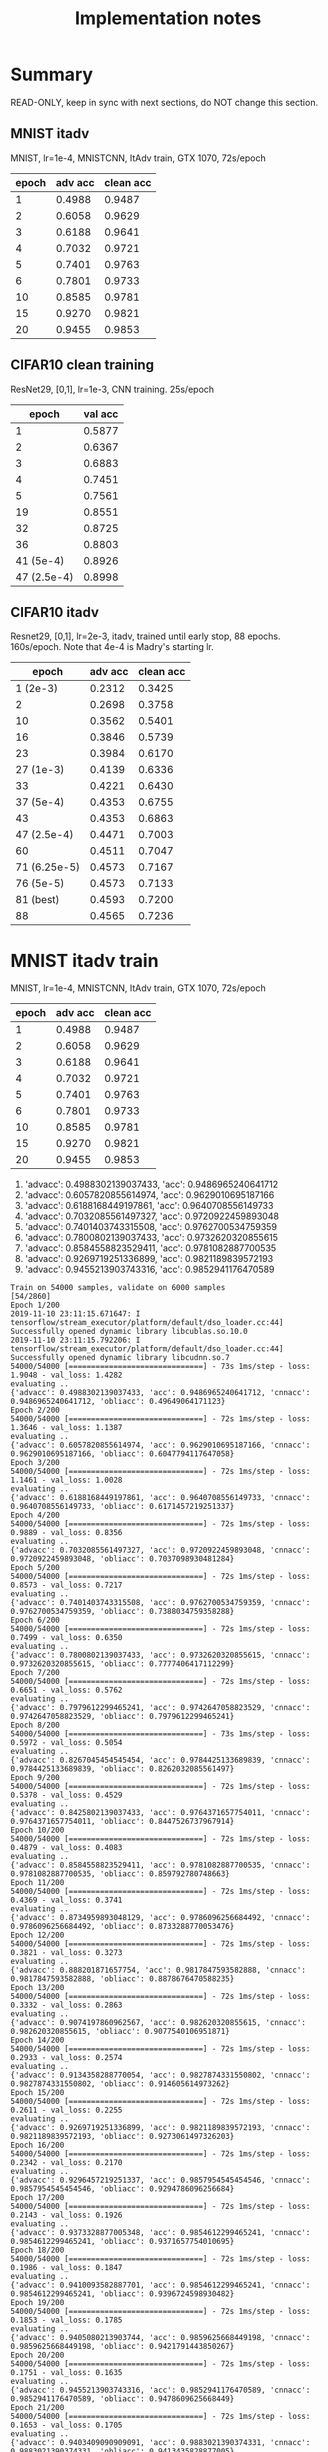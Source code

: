 #+TITLE: Implementation notes

* Summary
READ-ONLY, keep in sync with next sections, do NOT change this section.

** MNIST itadv
MNIST, lr=1e-4, MNISTCNN, ItAdv train, GTX 1070, 72s/epoch

| epoch | adv acc | clean acc |
|-------+---------+-----------|
|     1 |  0.4988 |    0.9487 |
|     2 |  0.6058 |    0.9629 |
|     3 |  0.6188 |    0.9641 |
|     4 |  0.7032 |    0.9721 |
|     5 |  0.7401 |    0.9763 |
|     6 |  0.7801 |    0.9733 |
|    10 |  0.8585 |    0.9781 |
|    15 |  0.9270 |    0.9821 |
|    20 |  0.9455 |    0.9853 |

** CIFAR10 clean training

ResNet29, [0,1], lr=1e-3, CNN training. 25s/epoch

|       epoch | val acc |
|-------------+---------|
|           1 |  0.5877 |
|           2 |  0.6367 |
|           3 |  0.6883 |
|           4 |  0.7451 |
|           5 |  0.7561 |
|          19 |  0.8551 |
|          32 |  0.8725 |
|          36 |  0.8803 |
|-------------+---------|
|   41 (5e-4) |  0.8926 |
| 47 (2.5e-4) |  0.8998 |

** CIFAR10 itadv

Resnet29, [0,1], lr=2e-3, itadv, trained until early stop, 88
epochs. 160s/epoch. Note that 4e-4 is Madry's starting lr.


|        epoch | adv acc | clean acc |
|--------------+---------+-----------|
|     1 (2e-3) |  0.2312 |    0.3425 |
|            2 |  0.2698 |    0.3758 |
|           10 |  0.3562 |    0.5401 |
|           16 |  0.3846 |    0.5739 |
|           23 |  0.3984 |    0.6170 |
|--------------+---------+-----------|
|    27 (1e-3) |  0.4139 |    0.6336 |
|           33 |  0.4221 |    0.6430 |
|--------------+---------+-----------|
|    37 (5e-4) |  0.4353 |    0.6755 |
|           43 |  0.4353 |    0.6863 |
|--------------+---------+-----------|
|  47 (2.5e-4) |  0.4471 |    0.7003 |
|           60 |  0.4511 |    0.7047 |
|--------------+---------+-----------|
| 71 (6.25e-5) |  0.4573 |    0.7167 |
|--------------+---------+-----------|
|    76 (5e-5) |  0.4573 |    0.7133 |
|    81 (best) |  0.4593 |    0.7200 |
|           88 |  0.4565 |    0.7236 |


* MNIST itadv train

MNIST, lr=1e-4, MNISTCNN, ItAdv train, GTX 1070, 72s/epoch

| epoch | adv acc | clean acc |
|-------+---------+-----------|
|     1 |  0.4988 |    0.9487 |
|     2 |  0.6058 |    0.9629 |
|     3 |  0.6188 |    0.9641 |
|     4 |  0.7032 |    0.9721 |
|     5 |  0.7401 |    0.9763 |
|     6 |  0.7801 |    0.9733 |
|    10 |  0.8585 |    0.9781 |
|    15 |  0.9270 |    0.9821 |
|    20 |  0.9455 |    0.9853 |

1. 'advacc': 0.4988302139037433, 'acc': 0.9486965240641712
2. 'advacc': 0.6057820855614974, 'acc': 0.9629010695187166
3. 'advacc': 0.6188168449197861, 'acc': 0.9640708556149733
4. 'advacc': 0.7032085561497327, 'acc': 0.9720922459893048
5. 'advacc': 0.7401403743315508, 'acc': 0.9762700534759359
6. 'advacc': 0.7800802139037433, 'acc': 0.9732620320855615
10. 'advacc': 0.8584558823529411, 'acc': 0.9781082887700535
15. 'advacc': 0.9269719251336899, 'acc': 0.9821189839572193
20. 'advacc': 0.9455213903743316, 'acc': 0.9852941176470589

#+begin_example
Train on 54000 samples, validate on 6000 samples                                                                                                                                     [54/2860]
Epoch 1/200
2019-11-10 23:11:15.671647: I tensorflow/stream_executor/platform/default/dso_loader.cc:44] Successfully opened dynamic library libcublas.so.10.0
2019-11-10 23:11:15.792206: I tensorflow/stream_executor/platform/default/dso_loader.cc:44] Successfully opened dynamic library libcudnn.so.7
54000/54000 [==============================] - 73s 1ms/step - loss: 1.9048 - val_loss: 1.4282
evaluating ..
{'advacc': 0.4988302139037433, 'acc': 0.9486965240641712, 'cnnacc': 0.9486965240641712, 'obliacc': 0.49649064171123}
Epoch 2/200
54000/54000 [==============================] - 72s 1ms/step - loss: 1.3646 - val_loss: 1.1387
evaluating ..
{'advacc': 0.6057820855614974, 'acc': 0.9629010695187166, 'cnnacc': 0.9629010695187166, 'obliacc': 0.6047794117647058}
Epoch 3/200
54000/54000 [==============================] - 72s 1ms/step - loss: 1.1461 - val_loss: 1.0028
evaluating ..
{'advacc': 0.6188168449197861, 'acc': 0.9640708556149733, 'cnnacc': 0.9640708556149733, 'obliacc': 0.6171457219251337}
Epoch 4/200
54000/54000 [==============================] - 72s 1ms/step - loss: 0.9889 - val_loss: 0.8356
evaluating ..
{'advacc': 0.7032085561497327, 'acc': 0.9720922459893048, 'cnnacc': 0.9720922459893048, 'obliacc': 0.7037098930481284}
Epoch 5/200
54000/54000 [==============================] - 72s 1ms/step - loss: 0.8573 - val_loss: 0.7217
evaluating ..
{'advacc': 0.7401403743315508, 'acc': 0.9762700534759359, 'cnnacc': 0.9762700534759359, 'obliacc': 0.7388034759358288}
Epoch 6/200
54000/54000 [==============================] - 72s 1ms/step - loss: 0.7499 - val_loss: 0.6350
evaluating ..
{'advacc': 0.7800802139037433, 'acc': 0.9732620320855615, 'cnnacc': 0.9732620320855615, 'obliacc': 0.7777406417112299}
Epoch 7/200
54000/54000 [==============================] - 72s 1ms/step - loss: 0.6651 - val_loss: 0.5762
evaluating ..
{'advacc': 0.7979612299465241, 'acc': 0.9742647058823529, 'cnnacc': 0.9742647058823529, 'obliacc': 0.7979612299465241}
Epoch 8/200
54000/54000 [==============================] - 73s 1ms/step - loss: 0.5972 - val_loss: 0.5054
evaluating ..
{'advacc': 0.8267045454545454, 'acc': 0.9784425133689839, 'cnnacc': 0.9784425133689839, 'obliacc': 0.8262032085561497}
Epoch 9/200
54000/54000 [==============================] - 72s 1ms/step - loss: 0.5378 - val_loss: 0.4529
evaluating ..
{'advacc': 0.8425802139037433, 'acc': 0.9764371657754011, 'cnnacc': 0.9764371657754011, 'obliacc': 0.8447526737967914}
Epoch 10/200
54000/54000 [==============================] - 72s 1ms/step - loss: 0.4879 - val_loss: 0.4083
evaluating ..
{'advacc': 0.8584558823529411, 'acc': 0.9781082887700535, 'cnnacc': 0.9781082887700535, 'obliacc': 0.859792780748663}
Epoch 11/200
54000/54000 [==============================] - 72s 1ms/step - loss: 0.4369 - val_loss: 0.3741
evaluating ..
{'advacc': 0.8734959893048129, 'acc': 0.9786096256684492, 'cnnacc': 0.9786096256684492, 'obliacc': 0.8733288770053476}
Epoch 12/200
54000/54000 [==============================] - 72s 1ms/step - loss: 0.3821 - val_loss: 0.3273
evaluating ..
{'advacc': 0.888201871657754, 'acc': 0.9817847593582888, 'cnnacc': 0.9817847593582888, 'obliacc': 0.8878676470588235}
Epoch 13/200
54000/54000 [==============================] - 72s 1ms/step - loss: 0.3332 - val_loss: 0.2863
evaluating ..
{'advacc': 0.9074197860962567, 'acc': 0.982620320855615, 'cnnacc': 0.982620320855615, 'obliacc': 0.9077540106951871}
Epoch 14/200
54000/54000 [==============================] - 72s 1ms/step - loss: 0.2933 - val_loss: 0.2574
evaluating ..
{'advacc': 0.9134358288770054, 'acc': 0.9827874331550802, 'cnnacc': 0.9827874331550802, 'obliacc': 0.914605614973262}
Epoch 15/200
54000/54000 [==============================] - 72s 1ms/step - loss: 0.2611 - val_loss: 0.2255
evaluating ..
{'advacc': 0.9269719251336899, 'acc': 0.9821189839572193, 'cnnacc': 0.9821189839572193, 'obliacc': 0.9273061497326203}
Epoch 16/200
54000/54000 [==============================] - 72s 1ms/step - loss: 0.2342 - val_loss: 0.2170
evaluating ..
{'advacc': 0.9296457219251337, 'acc': 0.9857954545454546, 'cnnacc': 0.9857954545454546, 'obliacc': 0.9294786096256684}
Epoch 17/200
54000/54000 [==============================] - 72s 1ms/step - loss: 0.2143 - val_loss: 0.1926
evaluating ..
{'advacc': 0.9373328877005348, 'acc': 0.9854612299465241, 'cnnacc': 0.9854612299465241, 'obliacc': 0.9371657754010695}
Epoch 18/200
54000/54000 [==============================] - 72s 1ms/step - loss: 0.1986 - val_loss: 0.1847
evaluating ..
{'advacc': 0.9410093582887701, 'acc': 0.9854612299465241, 'cnnacc': 0.9854612299465241, 'obliacc': 0.9396724598930482}
Epoch 19/200
54000/54000 [==============================] - 72s 1ms/step - loss: 0.1853 - val_loss: 0.1785
evaluating ..
{'advacc': 0.9405080213903744, 'acc': 0.9859625668449198, 'cnnacc': 0.9859625668449198, 'obliacc': 0.9421791443850267}
Epoch 20/200
54000/54000 [==============================] - 72s 1ms/step - loss: 0.1751 - val_loss: 0.1635
evaluating ..
{'advacc': 0.9455213903743316, 'acc': 0.9852941176470589, 'cnnacc': 0.9852941176470589, 'obliacc': 0.9478609625668449}
Epoch 21/200
54000/54000 [==============================] - 72s 1ms/step - loss: 0.1653 - val_loss: 0.1705
evaluating ..
{'advacc': 0.9403409090909091, 'acc': 0.9883021390374331, 'cnnacc': 0.9883021390374331, 'obliacc': 0.9413435828877005}
#+end_example

* CIFAR10 clean training

ResNet29, [0,1], lr=1e-3, CNN training. 25s/epoch

|       epoch | val acc |
|-------------+---------|
|           1 |  0.5877 |
|           2 |  0.6367 |
|           3 |  0.6883 |
|           4 |  0.7451 |
|           5 |  0.7561 |
|          19 |  0.8551 |
|          32 |  0.8725 |
|          36 |  0.8803 |
|-------------+---------|
|   41 (5e-4) |  0.8926 |
| 47 (2.5e-4) |  0.8998 |


#+begin_example
Training CNN ..
Epoch 1/100
2019-11-11 00:43:36.578144: I tensorflow/stream_executor/platform/default/dso_loader.cc:44] Successfully opened dynamic library libcublas.so.10.0
2019-11-11 00:43:36.699025: I tensorflow/stream_executor/platform/default/dso_loader.cc:44] Successfully opened dynamic library libcudnn.so.7
352/352 [==============================] - 29s 82ms/step - loss: 1.9791 - acc: 0.4671 - val_loss: 1.6090 - val_acc: 0.5877
Epoch 2/100
352/352 [==============================] - 25s 70ms/step - loss: 1.5147 - acc: 0.6096 - val_loss: 1.3841 - val_acc: 0.6367
Epoch 3/100
352/352 [==============================] - 25s 70ms/step - loss: 1.3245 - acc: 0.6613 - val_loss: 1.2141 - val_acc: 0.6883
Epoch 4/100
352/352 [==============================] - 25s 71ms/step - loss: 1.1883 - acc: 0.7021 - val_loss: 1.0623 - val_acc: 0.7451
Epoch 5/100
352/352 [==============================] - 26s 73ms/step - loss: 1.0824 - acc: 0.7349 - val_loss: 1.0019 - val_acc: 0.7561
Epoch 6/100
352/352 [==============================] - 25s 71ms/step - loss: 1.0061 - acc: 0.7591 - val_loss: 0.9417 - val_acc: 0.7799
Epoch 7/100
352/352 [==============================] - 25s 70ms/step - loss: 0.9415 - acc: 0.7804 - val_loss: 0.8922 - val_acc: 0.7852
Epoch 8/100
352/352 [==============================] - 25s 70ms/step - loss: 0.8970 - acc: 0.7940 - val_loss: 0.8488 - val_acc: 0.7975
Epoch 9/100
352/352 [==============================] - 25s 70ms/step - loss: 0.8520 - acc: 0.8052 - val_loss: 0.8246 - val_acc: 0.8080
Epoch 10/100
352/352 [==============================] - 25s 70ms/step - loss: 0.8167 - acc: 0.8162 - val_loss: 0.7933 - val_acc: 0.8176
Epoch 11/100                                                                                                                                                                         [54/3080]
352/352 [==============================] - 25s 70ms/step - loss: 0.7874 - acc: 0.8250 - val_loss: 0.7685 - val_acc: 0.8164
Epoch 12/100
352/352 [==============================] - 25s 71ms/step - loss: 0.7636 - acc: 0.8298 - val_loss: 0.7399 - val_acc: 0.8289
Epoch 13/100
352/352 [==============================] - 25s 71ms/step - loss: 0.7465 - acc: 0.8356 - val_loss: 0.7551 - val_acc: 0.8211
Epoch 14/100
352/352 [==============================] - 25s 71ms/step - loss: 0.7190 - acc: 0.8431 - val_loss: 0.7266 - val_acc: 0.8311
Epoch 15/100
352/352 [==============================] - 25s 71ms/step - loss: 0.7064 - acc: 0.8469 - val_loss: 0.7193 - val_acc: 0.8340
Epoch 16/100
352/352 [==============================] - 25s 72ms/step - loss: 0.6898 - acc: 0.8519 - val_loss: 0.6852 - val_acc: 0.8406
Epoch 17/100
352/352 [==============================] - 25s 72ms/step - loss: 0.6673 - acc: 0.8593 - val_loss: 0.6858 - val_acc: 0.8459
Epoch 18/100
352/352 [==============================] - 26s 73ms/step - loss: 0.6627 - acc: 0.8596 - val_loss: 0.6842 - val_acc: 0.8479
Epoch 19/100
352/352 [==============================] - 25s 72ms/step - loss: 0.6456 - acc: 0.8633 - val_loss: 0.6532 - val_acc: 0.8551
Epoch 20/100
352/352 [==============================] - 25s 72ms/step - loss: 0.6322 - acc: 0.8686 - val_loss: 0.6663 - val_acc: 0.8488
Epoch 21/100
352/352 [==============================] - 25s 71ms/step - loss: 0.6209 - acc: 0.8705 - val_loss: 0.6652 - val_acc: 0.8492
Epoch 22/100
352/352 [==============================] - 25s 70ms/step - loss: 0.6160 - acc: 0.8716 - val_loss: 0.6691 - val_acc: 0.8490
Epoch 23/100
352/352 [==============================] - 25s 70ms/step - loss: 0.6057 - acc: 0.8743 - val_loss: 0.6428 - val_acc: 0.8598
Epoch 24/100
352/352 [==============================] - 25s 71ms/step - loss: 0.5901 - acc: 0.8808 - val_loss: 0.6492 - val_acc: 0.8559
Epoch 25/100
352/352 [==============================] - 25s 71ms/step - loss: 0.5860 - acc: 0.8814 - val_loss: 0.6317 - val_acc: 0.8545
Epoch 26/100
352/352 [==============================] - 25s 70ms/step - loss: 0.5842 - acc: 0.8805 - val_loss: 0.6253 - val_acc: 0.8531
Epoch 27/100
352/352 [==============================] - 25s 71ms/step - loss: 0.5673 - acc: 0.8866 - val_loss: 0.6214 - val_acc: 0.8652
Epoch 28/100
352/352 [==============================] - 25s 70ms/step - loss: 0.5644 - acc: 0.8873 - val_loss: 0.6152 - val_acc: 0.8607
Epoch 29/100
352/352 [==============================] - 25s 71ms/step - loss: 0.5594 - acc: 0.8890 - val_loss: 0.6426 - val_acc: 0.8607
Epoch 30/100
352/352 [==============================] - 25s 72ms/step - loss: 0.5530 - acc: 0.8911 - val_loss: 0.6093 - val_acc: 0.8709
Epoch 31/100
352/352 [==============================] - 25s 72ms/step - loss: 0.5413 - acc: 0.8938 - val_loss: 0.6106 - val_acc: 0.8668
Epoch 32/100
352/352 [==============================] - 25s 71ms/step - loss: 0.5361 - acc: 0.8944 - val_loss: 0.5932 - val_acc: 0.8725
Epoch 33/100
352/352 [==============================] - 25s 71ms/step - loss: 0.5295 - acc: 0.8979 - val_loss: 0.5969 - val_acc: 0.8744
Epoch 34/100
352/352 [==============================] - 25s 72ms/step - loss: 0.5260 - acc: 0.8991 - val_loss: 0.5853 - val_acc: 0.8766
Epoch 35/100
352/352 [==============================] - 25s 72ms/step - loss: 0.5262 - acc: 0.8986 - val_loss: 0.6231 - val_acc: 0.8676
Epoch 36/100
352/352 [==============================] - 25s 72ms/step - loss: 0.5185 - acc: 0.9011 - val_loss: 0.5846 - val_acc: 0.8803
Epoch 37/100
352/352 [==============================] - 25s 72ms/step - loss: 0.5168 - acc: 0.9012 - val_loss: 0.6062 - val_acc: 0.8684
Epoch 38/100
352/352 [==============================] - 25s 71ms/step - loss: 0.5078 - acc: 0.9046 - val_loss: 0.6204 - val_acc: 0.8605
Epoch 39/100
352/352 [==============================] - 25s 70ms/step - loss: 0.5082 - acc: 0.9052 - val_loss: 0.6036 - val_acc: 0.8631
Epoch 40/100
352/352 [==============================] - 25s 70ms/step - loss: 0.5048 - acc: 0.9046 - val_loss: 0.6020 - val_acc: 0.8705

Epoch 00040: ReduceLROnPlateau reducing learning rate to 0.0005000000237487257.
Epoch 41/100
352/352 [==============================] - 25s 71ms/step - loss: 0.4295 - acc: 0.9311 - val_loss: 0.5303 - val_acc: 0.8926
Epoch 42/100
352/352 [==============================] - 25s 70ms/step - loss: 0.4035 - acc: 0.9373 - val_loss: 0.5214 - val_acc: 0.8943
Epoch 43/100
352/352 [==============================] - 25s 70ms/step - loss: 0.3957 - acc: 0.9389 - val_loss: 0.5305 - val_acc: 0.8928
Epoch 44/100
352/352 [==============================] - 25s 70ms/step - loss: 0.3843 - acc: 0.9403 - val_loss: 0.5294 - val_acc: 0.8914
Epoch 45/100
352/352 [==============================] - 25s 71ms/step - loss: 0.3776 - acc: 0.9429 - val_loss: 0.5339 - val_acc: 0.8900
Epoch 46/100
352/352 [==============================] - 25s 70ms/step - loss: 0.3686 - acc: 0.9448 - val_loss: 0.5297 - val_acc: 0.8920

Epoch 00046: ReduceLROnPlateau reducing learning rate to 0.0002500000118743628.
Epoch 47/100
352/352 [==============================] - 25s 72ms/step - loss: 0.3301 - acc: 0.9556 - val_loss: 0.4967 - val_acc: 0.8998
Epoch 48/100
352/352 [==============================] - 25s 72ms/step - loss: 0.3143 - acc: 0.9617 - val_loss: 0.4995 - val_acc: 0.9008
Epoch 49/100
352/352 [==============================] - 25s 70ms/step - loss: 0.3061 - acc: 0.9628 - val_loss: 0.4930 - val_acc: 0.9016
Epoch 50/100
352/352 [==============================] - 25s 71ms/step - loss: 0.2991 - acc: 0.9644 - val_loss: 0.5061 - val_acc: 0.8959
#+end_example

* CIFAR10 itadv

Resnet29, [0,1], lr=2e-3, itadv, trained until early stop, 88
epochs. 160s/epoch. Note that 4e-4 is Madry's starting lr.


|        epoch | adv acc | clean acc |
|--------------+---------+-----------|
|     1 (2e-3) |  0.2312 |    0.3425 |
|            2 |  0.2698 |    0.3758 |
|           10 |  0.3562 |    0.5401 |
|           16 |  0.3846 |    0.5739 |
|           23 |  0.3984 |    0.6170 |
|--------------+---------+-----------|
|    27 (1e-3) |  0.4139 |    0.6336 |
|           33 |  0.4221 |    0.6430 |
|--------------+---------+-----------|
|    37 (5e-4) |  0.4353 |    0.6755 |
|           43 |  0.4353 |    0.6863 |
|--------------+---------+-----------|
|  47 (2.5e-4) |  0.4471 |    0.7003 |
|           60 |  0.4511 |    0.7047 |
|--------------+---------+-----------|
| 71 (6.25e-5) |  0.4573 |    0.7167 |
|--------------+---------+-----------|
|    76 (5e-5) |  0.4573 |    0.7133 |
|    81 (best) |  0.4593 |    0.7200 |
|           88 |  0.4565 |    0.7236 |


- epoch 1: 'advacc': 0.2311698717948718, 'acc': 0.3425480769230769
- epoch 2: 'advacc': 0.2698317307692308, 'acc': 0.37580128205128205
- epoch 10: 'advacc': 0.3561698717948718, 'acc': 0.5400641025641025
- epoch 16: 'advacc': 0.38461538461538464, 'acc': 0.5739182692307693
- epoch 23 (highest before lr reduce): 'advacc': 0.3984375, 'acc': 0.6169871794871795
- epoch 27 (lr reduced to 1e-3): 'advacc': 0.41386217948717946, 'acc': 0.633613782051282
- epoch 33: 'advacc': 0.42207532051282054, 'acc': 0.6430288461538461
- epoch 37 (lr reduced to 5e-4): 'advacc': 0.43529647435897434, 'acc': 0.6754807692307693
- epoch 43: 'advacc': 0.43529647435897434, 'acc': 0.6862980769230769
- epoch 47 (lr reduced to 2.5e-4): 'advacc': 0.44711538461538464, 'acc': 0.7003205128205128
- epoch 60: 'advacc': 0.4511217948717949, 'acc': 0.7047275641025641
- epoch 64 (lr reduced to 1.25e-4): 'advacc': 0.45592948717948717, 'acc': 0.7107371794871795
- epoch 71 (lr reduced to 0.625e-4): 'advacc': 0.4573317307692308, 'acc': 0.7167467948717948
- epoch 76 (lr reduced to 5e-5): 'advacc': 0.4573317307692308, 'acc': 0.7133413461538461
- epoch 81 (best): 'advacc': 0.4593349358974359, 'acc': 0.7199519230769231
- epoch 88: 'advacc': 0.45653044871794873, 'acc': 0.7235576923076923

#+begin_example
Trainng AdvAE saved_models/CIFAR10-resnet29-identityAE-ItAdv-AdvAE.hdf5 ..
!!!!!!! Training ItAdv models, setting CNN trainable
!!!!! Training on datagen with data augmentation
Epoch 1/200
2019-11-11 01:48:52.426497: I tensorflow/stream_executor/platform/default/dso_loader.cc:44] Successfully opened dynamic library libcublas.so.10.0
2019-11-11 01:48:52.544670: I tensorflow/stream_executor/platform/default/dso_loader.cc:44] Successfully opened dynamic library libcudnn.so.7
352/352 [==============================] - 167s 474ms/step - loss: 2.4792 - val_loss: 2.1857
evaluating ..
{'advacc': 0.2311698717948718, 'acc': 0.3425480769230769, 'cnnacc': 0.3425480769230769, 'obliacc': 0.2309695512820513}
Epoch 2/200
352/352 [==============================] - 160s 455ms/step - loss: 2.1418 - val_loss: 2.0547
evaluating ..
{'advacc': 0.2698317307692308, 'acc': 0.37580128205128205, 'cnnacc': 0.37580128205128205, 'obliacc': 0.26963141025641024}
Epoch 3/200
352/352 [==============================] - 160s 455ms/step - loss: 2.0596 - val_loss: 1.9764
evaluating ..
{'advacc': 0.281650641025641, 'acc': 0.41806891025641024, 'cnnacc': 0.41806891025641024, 'obliacc': 0.2824519230769231}
Epoch 4/200
352/352 [==============================] - 160s 455ms/step - loss: 2.0052 - val_loss: 1.9268
evaluating ..
{'advacc': 0.2994791666666667, 'acc': 0.4427083333333333, 'cnnacc': 0.4427083333333333, 'obliacc': 0.2994791666666667}
Epoch 5/200
352/352 [==============================] - 160s 455ms/step - loss: 1.9722 - val_loss: 1.9073
evaluating ..
{'advacc': 0.30128205128205127, 'acc': 0.45532852564102566, 'cnnacc': 0.45532852564102566, 'obliacc': 0.3016826923076923}
Epoch 6/200
352/352 [==============================] - 160s 455ms/step - loss: 1.9412 - val_loss: 1.8753
evaluating ..
{'advacc': 0.31430288461538464, 'acc': 0.4833733974358974, 'cnnacc': 0.4833733974358974, 'obliacc': 0.3145032051282051}
Epoch 7/200
352/352 [==============================] - 160s 455ms/step - loss: 1.9166 - val_loss: 1.8459
evaluating ..
{'advacc': 0.328525641025641, 'acc': 0.4905849358974359, 'cnnacc': 0.4905849358974359, 'obliacc': 0.3297275641025641}
Epoch 8/200
352/352 [==============================] - 160s 456ms/step - loss: 1.8991 - val_loss: 1.8128
evaluating ..
{'advacc': 0.33673878205128205, 'acc': 0.5032051282051282, 'cnnacc': 0.5032051282051282, 'obliacc': 0.3359375}
Epoch 9/200
352/352 [==============================] - 160s 455ms/step - loss: 1.8800 - val_loss: 1.8097
evaluating ..
{'advacc': 0.3423477564102564, 'acc': 0.5152243589743589, 'cnnacc': 0.5152243589743589, 'obliacc': 0.3425480769230769}
Epoch 10/200
352/352 [==============================] - 160s 456ms/step - loss: 1.8632 - val_loss: 1.7802
evaluating ..
{'advacc': 0.3561698717948718, 'acc': 0.5400641025641025, 'cnnacc': 0.5400641025641025, 'obliacc': 0.35496794871794873}
Epoch 11/200
352/352 [==============================] - 160s 455ms/step - loss: 1.8489 - val_loss: 1.7714
evaluating ..
{'advacc': 0.35376602564102566, 'acc': 0.5332532051282052, 'cnnacc': 0.5332532051282052, 'obliacc': 0.35396634615384615}
Epoch 12/200
352/352 [==============================] - 160s 456ms/step - loss: 1.8409 - val_loss: 1.7562
evaluating ..
{'advacc': 0.36217948717948717, 'acc': 0.5436698717948718, 'cnnacc': 0.5436698717948718, 'obliacc': 0.3623798076923077}
Epoch 13/200
352/352 [==============================] - 160s 455ms/step - loss: 1.8282 - val_loss: 1.7386
evaluating ..
{'advacc': 0.36378205128205127, 'acc': 0.5590945512820513, 'cnnacc': 0.5590945512820513, 'obliacc': 0.36498397435897434}
Epoch 14/200
352/352 [==============================] - 160s 455ms/step - loss: 1.8187 - val_loss: 1.7194
evaluating ..
{'advacc': 0.37319711538461536, 'acc': 0.5847355769230769, 'cnnacc': 0.5847355769230769, 'obliacc': 0.37279647435897434}
Epoch 15/200
352/352 [==============================] - 160s 455ms/step - loss: 1.8077 - val_loss: 1.7249
evaluating ..
{'advacc': 0.36498397435897434, 'acc': 0.5707131410256411, 'cnnacc': 0.5707131410256411, 'obliacc': 0.36538461538461536}
Epoch 16/200
352/352 [==============================] - 160s 455ms/step - loss: 1.8018 - val_loss: 1.7117
evaluating ..
{'advacc': 0.38461538461538464, 'acc': 0.5739182692307693, 'cnnacc': 0.5739182692307693, 'obliacc': 0.38501602564102566}
Epoch 17/200
352/352 [==============================] - 160s 455ms/step - loss: 1.7941 - val_loss: 1.7063
evaluating ..
{'advacc': 0.3764022435897436, 'acc': 0.563301282051282, 'cnnacc': 0.563301282051282, 'obliacc': 0.37720352564102566}
Epoch 18/200
352/352 [==============================] - 160s 455ms/step - loss: 1.7854 - val_loss: 1.7065
evaluating ..
{'advacc': 0.3717948717948718, 'acc': 0.5779246794871795, 'cnnacc': 0.5779246794871795, 'obliacc': 0.3703926282051282}
Epoch 19/200
352/352 [==============================] - 160s 455ms/step - loss: 1.7795 - val_loss: 1.7049
evaluating ..
{'advacc': 0.3766025641025641, 'acc': 0.5873397435897436, 'cnnacc': 0.5873397435897436, 'obliacc': 0.375400641025641}
Epoch 20/200
352/352 [==============================] - 160s 455ms/step - loss: 1.7737 - val_loss: 1.6928
evaluating ..
{'advacc': 0.38000801282051283, 'acc': 0.5933493589743589, 'cnnacc': 0.5933493589743589, 'obliacc': 0.3812099358974359}
Epoch 21/200
352/352 [==============================] - 160s 455ms/step - loss: 1.7669 - val_loss: 1.6682
evaluating ..
{'advacc': 0.3958333333333333, 'acc': 0.594551282051282, 'cnnacc': 0.594551282051282, 'obliacc': 0.39763621794871795}
Epoch 22/200
352/352 [==============================] - 160s 455ms/step - loss: 1.7634 - val_loss: 1.6811
evaluating ..
{'advacc': 0.38782051282051283, 'acc': 0.6049679487179487, 'cnnacc': 0.6049679487179487, 'obliacc': 0.3858173076923077}
Epoch 23/200
352/352 [==============================] - 160s 456ms/step - loss: 1.7567 - val_loss: 1.6620
evaluating ..
{'advacc': 0.3984375, 'acc': 0.6169871794871795, 'cnnacc': 0.6169871794871795, 'obliacc': 0.3974358974358974}
Epoch 24/200
352/352 [==============================] - 160s 456ms/step - loss: 1.7543 - val_loss: 1.6727
evaluating ..
{'advacc': 0.3922275641025641, 'acc': 0.6125801282051282, 'cnnacc': 0.6125801282051282, 'obliacc': 0.3920272435897436}
Epoch 25/200
352/352 [==============================] - 160s 455ms/step - loss: 1.7486 - val_loss: 1.6716
evaluating ..
{'advacc': 0.3932291666666667, 'acc': 0.602363782051282, 'cnnacc': 0.602363782051282, 'obliacc': 0.39443108974358976}
Epoch 26/200
352/352 [==============================] - 160s 455ms/step - loss: 1.7432 - val_loss: 1.6728

Epoch 00026: ReduceLROnPlateau reducing learning rate to 0.0010000000474974513.
evaluating ..
{'advacc': 0.39002403846153844, 'acc': 0.6177884615384616, 'cnnacc': 0.6177884615384616, 'obliacc': 0.39002403846153844}
Epoch 27/200
352/352 [==============================] - 160s 455ms/step - loss: 1.6911 - val_loss: 1.5999
evaluating ..
{'advacc': 0.41386217948717946, 'acc': 0.633613782051282, 'cnnacc': 0.633613782051282, 'obliacc': 0.41326121794871795}
Epoch 28/200
352/352 [==============================] - 160s 455ms/step - loss: 1.6782 - val_loss: 1.5953
evaluating ..
{'advacc': 0.4072516025641026, 'acc': 0.6338141025641025, 'cnnacc': 0.6338141025641025, 'obliacc': 0.40685096153846156}
Epoch 29/200
352/352 [==============================] - 160s 455ms/step - loss: 1.6727 - val_loss: 1.5948
evaluating ..
{'advacc': 0.4108573717948718, 'acc': 0.6358173076923077, 'cnnacc': 0.6358173076923077, 'obliacc': 0.4108573717948718}
Epoch 30/200
352/352 [==============================] - 160s 455ms/step - loss: 1.6656 - val_loss: 1.5914
evaluating ..
{'advacc': 0.4130608974358974, 'acc': 0.6290064102564102, 'cnnacc': 0.6290064102564102, 'obliacc': 0.41326121794871795}
Epoch 31/200
352/352 [==============================] - 160s 455ms/step - loss: 1.6580 - val_loss: 1.5843
evaluating ..
{'advacc': 0.41646634615384615, 'acc': 0.632011217948718, 'cnnacc': 0.632011217948718, 'obliacc': 0.4160657051282051}
Epoch 32/200
352/352 [==============================] - 160s 455ms/step - loss: 1.6537 - val_loss: 1.5693
evaluating ..
{'advacc': 0.4206730769230769, 'acc': 0.6582532051282052, 'cnnacc': 0.6582532051282052, 'obliacc': 0.4202724358974359}
Epoch 33/200
352/352 [==============================] - 160s 456ms/step - loss: 1.6499 - val_loss: 1.5681
evaluating ..
{'advacc': 0.42207532051282054, 'acc': 0.6430288461538461, 'cnnacc': 0.6430288461538461, 'obliacc': 0.4208733974358974}
Epoch 34/200
352/352 [==============================] - 160s 455ms/step - loss: 1.6436 - val_loss: 1.5684
evaluating ..
{'advacc': 0.4198717948717949, 'acc': 0.6588541666666666, 'cnnacc': 0.6588541666666666, 'obliacc': 0.41846955128205127}
Epoch 35/200
352/352 [==============================] - 160s 455ms/step - loss: 1.6425 - val_loss: 1.5686
evaluating ..
{'advacc': 0.42207532051282054, 'acc': 0.6522435897435898, 'cnnacc': 0.6522435897435898, 'obliacc': 0.4228766025641026}
Epoch 36/200
352/352 [==============================] - 160s 455ms/step - loss: 1.6425 - val_loss: 1.5694

Epoch 00036: ReduceLROnPlateau reducing learning rate to 0.0005000000237487257.
evaluating ..
{'advacc': 0.4192708333333333, 'acc': 0.6464342948717948, 'cnnacc': 0.6464342948717948, 'obliacc': 0.4202724358974359}
Epoch 37/200
352/352 [==============================] - 160s 455ms/step - loss: 1.5979 - val_loss: 1.5257
evaluating ..
{'advacc': 0.43529647435897434, 'acc': 0.6754807692307693, 'cnnacc': 0.6754807692307693, 'obliacc': 0.4364983974358974}
Epoch 38/200
352/352 [==============================] - 160s 455ms/step - loss: 1.5886 - val_loss: 1.5238
evaluating ..
{'advacc': 0.4332932692307692, 'acc': 0.6744791666666666, 'cnnacc': 0.6744791666666666, 'obliacc': 0.43369391025641024}
Epoch 39/200
352/352 [==============================] - 160s 456ms/step - loss: 1.5865 - val_loss: 1.5165
evaluating ..
{'advacc': 0.43569711538461536, 'acc': 0.6728766025641025, 'cnnacc': 0.6728766025641025, 'obliacc': 0.4358974358974359}
Epoch 40/200
352/352 [==============================] - 160s 455ms/step - loss: 1.5780 - val_loss: 1.5134
evaluating ..
{'advacc': 0.4310897435897436, 'acc': 0.6844951923076923, 'cnnacc': 0.6844951923076923, 'obliacc': 0.43149038461538464}
Epoch 41/200
352/352 [==============================] - 160s 456ms/step - loss: 1.5773 - val_loss: 1.5127
evaluating ..
{'advacc': 0.43309294871794873, 'acc': 0.6814903846153846, 'cnnacc': 0.6814903846153846, 'obliacc': 0.43309294871794873}
Epoch 42/200
352/352 [==============================] - 160s 455ms/step - loss: 1.5703 - val_loss: 1.5075
evaluating ..
{'advacc': 0.4385016025641026, 'acc': 0.6816907051282052, 'cnnacc': 0.6816907051282052, 'obliacc': 0.4389022435897436}
Epoch 43/200
352/352 [==============================] - 160s 455ms/step - loss: 1.5694 - val_loss: 1.5016
evaluating ..
{'advacc': 0.43529647435897434, 'acc': 0.6862980769230769, 'cnnacc': 0.6862980769230769, 'obliacc': 0.4358974358974359}
Epoch 44/200
352/352 [==============================] - 160s 455ms/step - loss: 1.5645 - val_loss: 1.5089
evaluating ..
{'advacc': 0.43369391025641024, 'acc': 0.6820913461538461, 'cnnacc': 0.6820913461538461, 'obliacc': 0.43469551282051283}
Epoch 45/200
352/352 [==============================] - 160s 455ms/step - loss: 1.5667 - val_loss: 1.5045
evaluating ..
{'advacc': 0.43349358974358976, 'acc': 0.6905048076923077, 'cnnacc': 0.6905048076923077, 'obliacc': 0.4326923076923077}
Epoch 46/200
352/352 [==============================] - 160s 455ms/step - loss: 1.5611 - val_loss: 1.5047

Epoch 00046: ReduceLROnPlateau reducing learning rate to 0.0002500000118743628.
evaluating ..
{'advacc': 0.4316907051282051, 'acc': 0.6754807692307693, 'cnnacc': 0.6754807692307693, 'obliacc': 0.43209134615384615}
Epoch 47/200
352/352 [==============================] - 160s 455ms/step - loss: 1.5294 - val_loss: 1.4807
evaluating ..
{'advacc': 0.44711538461538464, 'acc': 0.7003205128205128, 'cnnacc': 0.7003205128205128, 'obliacc': 0.4495192307692308}
Epoch 48/200
352/352 [==============================] - 160s 455ms/step - loss: 1.5251 - val_loss: 1.4783
evaluating ..
{'advacc': 0.4433092948717949, 'acc': 0.6979166666666666, 'cnnacc': 0.6979166666666666, 'obliacc': 0.44350961538461536}
Epoch 49/200
352/352 [==============================] - 160s 455ms/step - loss: 1.5202 - val_loss: 1.4778
evaluating ..
{'advacc': 0.44591346153846156, 'acc': 0.6973157051282052, 'cnnacc': 0.6973157051282052, 'obliacc': 0.44611378205128205}
Epoch 50/200
352/352 [==============================] - 160s 455ms/step - loss: 1.5171 - val_loss: 1.4744
evaluating ..
{'advacc': 0.44751602564102566, 'acc': 0.7049278846153846, 'cnnacc': 0.7049278846153846, 'obliacc': 0.4469150641025641}
Epoch 51/200
352/352 [==============================] - 160s 455ms/step - loss: 1.5137 - val_loss: 1.4716
evaluating ..
{'advacc': 0.44471153846153844, 'acc': 0.7025240384615384, 'cnnacc': 0.7025240384615384, 'obliacc': 0.44290865384615385}
Epoch 52/200
352/352 [==============================] - 160s 456ms/step - loss: 1.5126 - val_loss: 1.4749
evaluating ..
{'advacc': 0.4495192307692308, 'acc': 0.6989182692307693, 'cnnacc': 0.6989182692307693, 'obliacc': 0.4485176282051282}
Epoch 53/200
352/352 [==============================] - 160s 455ms/step - loss: 1.5089 - val_loss: 1.4710
evaluating ..
{'advacc': 0.44310897435897434, 'acc': 0.7073317307692307, 'cnnacc': 0.7073317307692307, 'obliacc': 0.4423076923076923}
Epoch 54/200
352/352 [==============================] - 160s 455ms/step - loss: 1.5066 - val_loss: 1.4675
evaluating ..
{'advacc': 0.4453125, 'acc': 0.7015224358974359, 'cnnacc': 0.7015224358974359, 'obliacc': 0.4467147435897436}
Epoch 55/200
352/352 [==============================] - 160s 456ms/step - loss: 1.5028 - val_loss: 1.4705
evaluating ..
{'advacc': 0.4439102564102564, 'acc': 0.702323717948718, 'cnnacc': 0.702323717948718, 'obliacc': 0.44511217948717946}
Epoch 56/200
352/352 [==============================] - 160s 455ms/step - loss: 1.5008 - val_loss: 1.4691
evaluating ..
{'advacc': 0.4501201923076923, 'acc': 0.703125, 'cnnacc': 0.703125, 'obliacc': 0.45072115384615385}
Epoch 57/200
352/352 [==============================] - 160s 455ms/step - loss: 1.4996 - val_loss: 1.4653
evaluating ..
{'advacc': 0.4495192307692308, 'acc': 0.7105368589743589, 'cnnacc': 0.7105368589743589, 'obliacc': 0.44971955128205127}
Epoch 58/200
352/352 [==============================] - 160s 455ms/step - loss: 1.4966 - val_loss: 1.4651
evaluating ..
{'advacc': 0.44751602564102566, 'acc': 0.7047275641025641, 'cnnacc': 0.7047275641025641, 'obliacc': 0.4467147435897436}
Epoch 59/200
352/352 [==============================] - 160s 455ms/step - loss: 1.4971 - val_loss: 1.4684
evaluating ..
{'advacc': 0.4469150641025641, 'acc': 0.6993189102564102, 'cnnacc': 0.6993189102564102, 'obliacc': 0.4485176282051282}
Epoch 60/200
352/352 [==============================] - 160s 455ms/step - loss: 1.4932 - val_loss: 1.4588
evaluating ..
{'advacc': 0.4511217948717949, 'acc': 0.7047275641025641, 'cnnacc': 0.7047275641025641, 'obliacc': 0.45132211538461536}
Epoch 61/200
352/352 [==============================] - 160s 455ms/step - loss: 1.4943 - val_loss: 1.4664
evaluating ..
{'advacc': 0.44471153846153844, 'acc': 0.7079326923076923, 'cnnacc': 0.7079326923076923, 'obliacc': 0.4441105769230769}
Epoch 62/200
352/352 [==============================] - 160s 456ms/step - loss: 1.4919 - val_loss: 1.4625
evaluating ..
{'advacc': 0.4485176282051282, 'acc': 0.7063301282051282, 'cnnacc': 0.7063301282051282, 'obliacc': 0.4485176282051282}
Epoch 63/200
352/352 [==============================] - 160s 455ms/step - loss: 1.4902 - val_loss: 1.4591

Epoch 00063: ReduceLROnPlateau reducing learning rate to 0.0001250000059371814.
evaluating ..
{'advacc': 0.44811698717948717, 'acc': 0.7089342948717948, 'cnnacc': 0.7089342948717948, 'obliacc': 0.44711538461538464}
Epoch 64/200
352/352 [==============================] - 160s 455ms/step - loss: 1.4716 - val_loss: 1.4486
evaluating ..
{'advacc': 0.45592948717948717, 'acc': 0.7107371794871795, 'cnnacc': 0.7107371794871795, 'obliacc': 0.45532852564102566}
Epoch 65/200
352/352 [==============================] - 160s 455ms/step - loss: 1.4687 - val_loss: 1.4514
evaluating ..
{'advacc': 0.452724358974359, 'acc': 0.7153445512820513, 'cnnacc': 0.7153445512820513, 'obliacc': 0.4547275641025641}
Epoch 66/200
352/352 [==============================] - 160s 455ms/step - loss: 1.4674 - val_loss: 1.4488
evaluating ..
{'advacc': 0.45252403846153844, 'acc': 0.7099358974358975, 'cnnacc': 0.7099358974358975, 'obliacc': 0.45232371794871795}
Epoch 67/200
352/352 [==============================] - 160s 456ms/step - loss: 1.4656 - val_loss: 1.4441
evaluating ..
{'advacc': 0.45292467948717946, 'acc': 0.7137419871794872, 'cnnacc': 0.7137419871794872, 'obliacc': 0.4545272435897436}
Epoch 68/200
352/352 [==============================] - 160s 455ms/step - loss: 1.4634 - val_loss: 1.4468
evaluating ..
{'advacc': 0.4479166666666667, 'acc': 0.7147435897435898, 'cnnacc': 0.7147435897435898, 'obliacc': 0.4495192307692308}
Epoch 69/200
352/352 [==============================] - 160s 455ms/step - loss: 1.4612 - val_loss: 1.4488
evaluating ..
{'advacc': 0.4499198717948718, 'acc': 0.7173477564102564, 'cnnacc': 0.7173477564102564, 'obliacc': 0.45092147435897434}
Epoch 70/200
352/352 [==============================] - 160s 455ms/step - loss: 1.4601 - val_loss: 1.4441

Epoch 00070: ReduceLROnPlateau reducing learning rate to 6.25000029685907e-05.
evaluating ..
{'advacc': 0.4511217948717949, 'acc': 0.7141426282051282, 'cnnacc': 0.7141426282051282, 'obliacc': 0.45092147435897434}
Epoch 71/200
352/352 [==============================] - 160s 455ms/step - loss: 1.4480 - val_loss: 1.4395
evaluating ..
{'advacc': 0.4573317307692308, 'acc': 0.7167467948717948, 'cnnacc': 0.7167467948717948, 'obliacc': 0.4567307692307692}
Epoch 72/200
352/352 [==============================] - 160s 456ms/step - loss: 1.4473 - val_loss: 1.4378
evaluating ..
{'advacc': 0.4545272435897436, 'acc': 0.7141426282051282, 'cnnacc': 0.7141426282051282, 'obliacc': 0.4557291666666667}
Epoch 73/200
352/352 [==============================] - 160s 455ms/step - loss: 1.4445 - val_loss: 1.4405
evaluating ..
{'advacc': 0.4563301282051282, 'acc': 0.7153445512820513, 'cnnacc': 0.7153445512820513, 'obliacc': 0.4563301282051282}
Epoch 74/200
352/352 [==============================] - 160s 455ms/step - loss: 1.4431 - val_loss: 1.4394
evaluating ..
{'advacc': 0.45853365384615385, 'acc': 0.7147435897435898, 'cnnacc': 0.7147435897435898, 'obliacc': 0.4597355769230769}
Epoch 75/200
352/352 [==============================] - 160s 455ms/step - loss: 1.4428 - val_loss: 1.4381

Epoch 00075: ReduceLROnPlateau reducing learning rate to 5e-05.
evaluating ..
{'advacc': 0.4567307692307692, 'acc': 0.7155448717948718, 'cnnacc': 0.7155448717948718, 'obliacc': 0.4567307692307692}
Epoch 76/200
352/352 [==============================] - 160s 455ms/step - loss: 1.4391 - val_loss: 1.4367
evaluating ..
{'advacc': 0.4573317307692308, 'acc': 0.7133413461538461, 'cnnacc': 0.7133413461538461, 'obliacc': 0.45713141025641024}
Epoch 77/200
352/352 [==============================] - 160s 455ms/step - loss: 1.4383 - val_loss: 1.4352
evaluating ..
{'advacc': 0.4561298076923077, 'acc': 0.7207532051282052, 'cnnacc': 0.7207532051282052, 'obliacc': 0.45653044871794873}
Epoch 78/200
352/352 [==============================] - 160s 455ms/step - loss: 1.4392 - val_loss: 1.4385
evaluating ..
{'advacc': 0.45592948717948717, 'acc': 0.7211538461538461, 'cnnacc': 0.7211538461538461, 'obliacc': 0.4557291666666667}
Epoch 79/200
352/352 [==============================] - 160s 455ms/step - loss: 1.4370 - val_loss: 1.4351
evaluating ..
{'advacc': 0.4577323717948718, 'acc': 0.7191506410256411, 'cnnacc': 0.7191506410256411, 'obliacc': 0.4567307692307692}
Epoch 80/200
352/352 [==============================] - 160s 455ms/step - loss: 1.4380 - val_loss: 1.4363
evaluating ..
{'advacc': 0.45853365384615385, 'acc': 0.7157451923076923, 'cnnacc': 0.7157451923076923, 'obliacc': 0.45753205128205127}
Epoch 81/200
352/352 [==============================] - 160s 455ms/step - loss: 1.4354 - val_loss: 1.4332
evaluating ..
{'advacc': 0.4593349358974359, 'acc': 0.7199519230769231, 'cnnacc': 0.7199519230769231, 'obliacc': 0.45813301282051283}
Epoch 82/200
352/352 [==============================] - 160s 455ms/step - loss: 1.4352 - val_loss: 1.4354
evaluating ..
{'advacc': 0.45592948717948717, 'acc': 0.7177483974358975, 'cnnacc': 0.7177483974358975, 'obliacc': 0.45693108974358976}
Epoch 83/200
352/352 [==============================] - 160s 455ms/step - loss: 1.4356 - val_loss: 1.4343
evaluating ..
{'advacc': 0.4573317307692308, 'acc': 0.7223557692307693, 'cnnacc': 0.7223557692307693, 'obliacc': 0.45693108974358976}
Epoch 84/200
352/352 [==============================] - 160s 455ms/step - loss: 1.4362 - val_loss: 1.4338
evaluating ..
{'advacc': 0.4557291666666667, 'acc': 0.7207532051282052, 'cnnacc': 0.7207532051282052, 'obliacc': 0.45753205128205127}
Epoch 85/200
352/352 [==============================] - 160s 456ms/step - loss: 1.4330 - val_loss: 1.4355
evaluating ..
{'advacc': 0.4573317307692308, 'acc': 0.7169471153846154, 'cnnacc': 0.7169471153846154, 'obliacc': 0.4573317307692308}
Epoch 86/200
352/352 [==============================] - 160s 455ms/step - loss: 1.4306 - val_loss: 1.4347
evaluating ..
{'advacc': 0.45392628205128205, 'acc': 0.7167467948717948, 'cnnacc': 0.7167467948717948, 'obliacc': 0.4541266025641026}
Epoch 87/200
352/352 [==============================] - 160s 456ms/step - loss: 1.4320 - val_loss: 1.4356
evaluating ..
{'advacc': 0.45532852564102566, 'acc': 0.7207532051282052, 'cnnacc': 0.7207532051282052, 'obliacc': 0.45492788461538464}
Epoch 88/200
352/352 [==============================] - 160s 455ms/step - loss: 1.4326 - val_loss: 1.4356
evaluating ..
{'advacc': 0.45653044871794873, 'acc': 0.7235576923076923, 'cnnacc': 0.7235576923076923, 'obliacc': 0.45753205128205127}
Restoring model weights from the end of the best epoch
Epoch 00088: early stopping
Saving model to saved_models/CIFAR10-resnet29-CNN.hdf5-identityAE-ItAdvCNN.hdf5 ..
saving to saved_models/CIFAR10-resnet29-identityAE-ItAdv-AdvAE.hdf5 ..
#+end_example


Resnet29, [0,1], lr=1e-4, itadv. The lr is not a good one.

For lr=0.1 in [0,255], it is 0.1/255=4e-4

I probably try 2e-3, 4e-4

#+begin_example
Epoch 1/200
2019-11-11 01:07:19.485215: I tensorflow/stream_executor/platform/default/dso_loader.cc:44] Successfully opened dynamic library libcublas.so.10.0
2019-11-11 01:07:19.601530: I tensorflow/stream_executor/platform/default/dso_loader.cc:44] Successfully opened dynamic library libcudnn.so.7
352/352 [==============================] - 170s 482ms/step - loss: 3.0833 - val_loss: 2.8146
evaluating ..
{'advacc': 0.14743589743589744, 'acc': 0.2592147435897436, 'cnnacc': 0.2592147435897436, 'obliacc': 0.14703525641025642}
Epoch 2/200
352/352 [==============================] - 163s 464ms/step - loss: 2.7599 - val_loss: 2.7004
evaluating ..
{'advacc': 0.1872996794871795, 'acc': 0.28345352564102566, 'cnnacc': 0.28345352564102566, 'obliacc': 0.1875}
Epoch 3/200
352/352 [==============================] - 162s 462ms/step - loss: 2.6675 - val_loss: 2.6132
evaluating ..
{'advacc': 0.2033253205128205, 'acc': 0.31490384615384615, 'cnnacc': 0.31490384615384615, 'obliacc': 0.2029246794871795}
Epoch 4/200
352/352 [==============================] - 163s 464ms/step - loss: 2.5882 - val_loss: 2.5300
evaluating ..
{'advacc': 0.22576121794871795, 'acc': 0.3233173076923077, 'cnnacc': 0.3233173076923077, 'obliacc': 0.22536057692307693}
Epoch 5/200
352/352 [==============================] - 163s 462ms/step - loss: 2.5146 - val_loss: 2.4562
evaluating ..
{'advacc': 0.24358974358974358, 'acc': 0.36438301282051283, 'cnnacc': 0.36438301282051283, 'obliacc': 0.24358974358974358}
Epoch 6/200
352/352 [==============================] - 164s 465ms/step - loss: 2.4527 - val_loss: 2.3949
evaluating ..
{'advacc': 0.2532051282051282, 'acc': 0.38040865384615385, 'cnnacc': 0.38040865384615385, 'obliacc': 0.25220352564102566}
Epoch 7/200
352/352 [==============================] - 162s 461ms/step - loss: 2.4032 - val_loss: 2.3408
evaluating ..
{'advacc': 0.2598157051282051, 'acc': 0.38822115384615385, 'cnnacc': 0.38822115384615385, 'obliacc': 0.26061698717948717}
Epoch 8/200
352/352 [==============================] - 164s 465ms/step - loss: 2.3577 - val_loss: 2.3035
evaluating ..
{'advacc': 0.2718349358974359, 'acc': 0.41386217948717946, 'cnnacc': 0.41386217948717946, 'obliacc': 0.27283653846153844}
Epoch 9/200
352/352 [==============================] - 176s 500ms/step - loss: 2.3215 - val_loss: 2.2662
evaluating ..
{'advacc': 0.27123397435897434, 'acc': 0.42367788461538464, 'cnnacc': 0.42367788461538464, 'obliacc': 0.27163461538461536}
Epoch 10/200
352/352 [==============================] - 164s 466ms/step - loss: 2.2896 - val_loss: 2.2346
evaluating ..
{'advacc': 0.2796474358974359, 'acc': 0.42948717948717946, 'cnnacc': 0.42948717948717946, 'obliacc': 0.2800480769230769}
Epoch 11/200
352/352 [==============================] - 166s 471ms/step - loss: 2.2618 - val_loss: 2.2081
evaluating ..
{'advacc': 0.28685897435897434, 'acc': 0.4387019230769231, 'cnnacc': 0.4387019230769231, 'obliacc': 0.2876602564102564}
#+end_example
